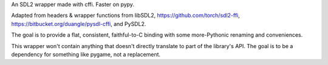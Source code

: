 An SDL2 wrapper made with cffi. Faster on pypy.

Adapted from headers & wrapper functions from
libSDL2,
https://github.com/torch/sdl2-ffi,
https://bitbucket.org/duangle/pysdl-cffi, and
PySDL2.

The goal is to provide a flat, consistent, faithful-to-C binding with some
more-Pythonic renaming and conveniences.

This wrapper won't contain anything that doesn't directly translate to part of
the library's API. The goal is to be a dependency for something like pygame,
not a replacement.
